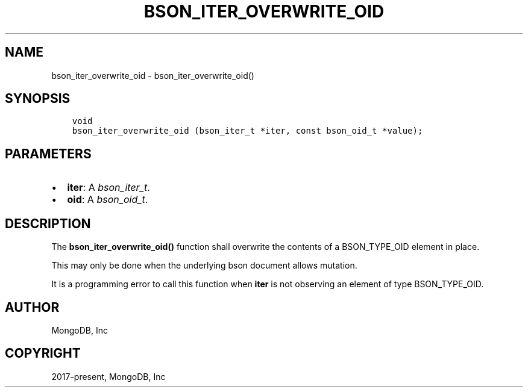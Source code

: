 .\" Man page generated from reStructuredText.
.
.
.nr rst2man-indent-level 0
.
.de1 rstReportMargin
\\$1 \\n[an-margin]
level \\n[rst2man-indent-level]
level margin: \\n[rst2man-indent\\n[rst2man-indent-level]]
-
\\n[rst2man-indent0]
\\n[rst2man-indent1]
\\n[rst2man-indent2]
..
.de1 INDENT
.\" .rstReportMargin pre:
. RS \\$1
. nr rst2man-indent\\n[rst2man-indent-level] \\n[an-margin]
. nr rst2man-indent-level +1
.\" .rstReportMargin post:
..
.de UNINDENT
. RE
.\" indent \\n[an-margin]
.\" old: \\n[rst2man-indent\\n[rst2man-indent-level]]
.nr rst2man-indent-level -1
.\" new: \\n[rst2man-indent\\n[rst2man-indent-level]]
.in \\n[rst2man-indent\\n[rst2man-indent-level]]u
..
.TH "BSON_ITER_OVERWRITE_OID" "3" "Aug 31, 2022" "1.23.0" "libbson"
.SH NAME
bson_iter_overwrite_oid \- bson_iter_overwrite_oid()
.SH SYNOPSIS
.INDENT 0.0
.INDENT 3.5
.sp
.nf
.ft C
void
bson_iter_overwrite_oid (bson_iter_t *iter, const bson_oid_t *value);
.ft P
.fi
.UNINDENT
.UNINDENT
.SH PARAMETERS
.INDENT 0.0
.IP \(bu 2
\fBiter\fP: A \fI\%bson_iter_t\fP\&.
.IP \(bu 2
\fBoid\fP: A \fI\%bson_oid_t\fP\&.
.UNINDENT
.SH DESCRIPTION
.sp
The \fBbson_iter_overwrite_oid()\fP function shall overwrite the contents of a BSON_TYPE_OID element in place.
.sp
This may only be done when the underlying bson document allows mutation.
.sp
It is a programming error to call this function when \fBiter\fP is not observing an element of type BSON_TYPE_OID.
.SH AUTHOR
MongoDB, Inc
.SH COPYRIGHT
2017-present, MongoDB, Inc
.\" Generated by docutils manpage writer.
.
